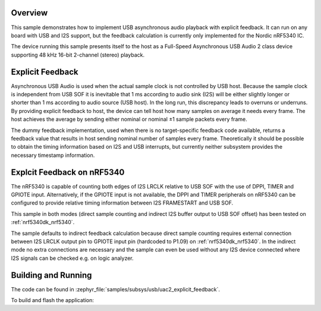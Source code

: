 .. zephyr:code-sample:: uac2-explicit-feedback
   :name: USB Audio asynchronous explicit feedback sample
   :relevant-api: _usb_device_core_api i2s_interface

   USB Audio 2 explicit feedback sample playing audio on I2S.

Overview
********

This sample demonstrates how to implement USB asynchronous audio playback with
explicit feedback. It can run on any board with USB and I2S support, but the
feedback calculation is currently only implemented for the Nordic nRF5340 IC.

The device running this sample presents itself to the host as a Full-Speed
Asynchronous USB Audio 2 class device supporting 48 kHz 16-bit 2-channel
(stereo) playback.

Explicit Feedback
*****************

Asynchronous USB Audio is used when the actual sample clock is not controlled by
USB host. Because the sample clock is independent from USB SOF it is inevitable
that 1 ms according to audio sink (I2S) will be either slightly longer or
shorter than 1 ms according to audio source (USB host). In the long run, this
discrepancy leads to overruns or underruns. By providing explicit feedback to
host, the device can tell host how many samples on average it needs every frame.
The host achieves the average by sending either nominal or nominal ±1 sample
packets every frame.

The dummy feedback implementation, used when there is no target-specific
feedback code available, returns a feedback value that results in host sending
nominal number of samples every frame. Theoretically it should be possible to
obtain the timing information based on I2S and USB interrupts, but currently
neither subsystem provides the necessary timestamp information.

Explcit Feedback on nRF5340
***************************

The nRF5340 is capable of counting both edges of I2S LRCLK relative to USB SOF
with the use of DPPI, TIMER and GPIOTE input. Alternatively, if the GPIOTE input
is not available, the DPPI and TIMER peripherals on nRF5340 can be configured to
provide relative timing information between I2S FRAMESTART and USB SOF.

This sample in both modes (direct sample counting and indirect I2S buffer output
to USB SOF offset) has been tested on :ref:`nrf5340dk_nrf5340`.

The sample defaults to indirect feedback calculation because direct sample
counting requires external connection between I2S LRCLK output pin to GPIOTE
input pin (hardcoded to P1.09) on :ref:`nrf5340dk_nrf5340`. In the indirect mode
no extra connections are necessary and the sample can even be used without any
I2S device connected where I2S signals can be checked e.g. on logic analyzer.

Building and Running
********************

The code can be found in :zephyr_file:`samples/subsys/usb/uac2_explicit_feedback`.

To build and flash the application:

.. zephyr-app-commands::
   :zephyr-app: samples/subsys/usb/uac2_explicit_feedback
   :board: nrf5340dk_nrf5340_cpuapp
   :goals: build flash
   :compact:
